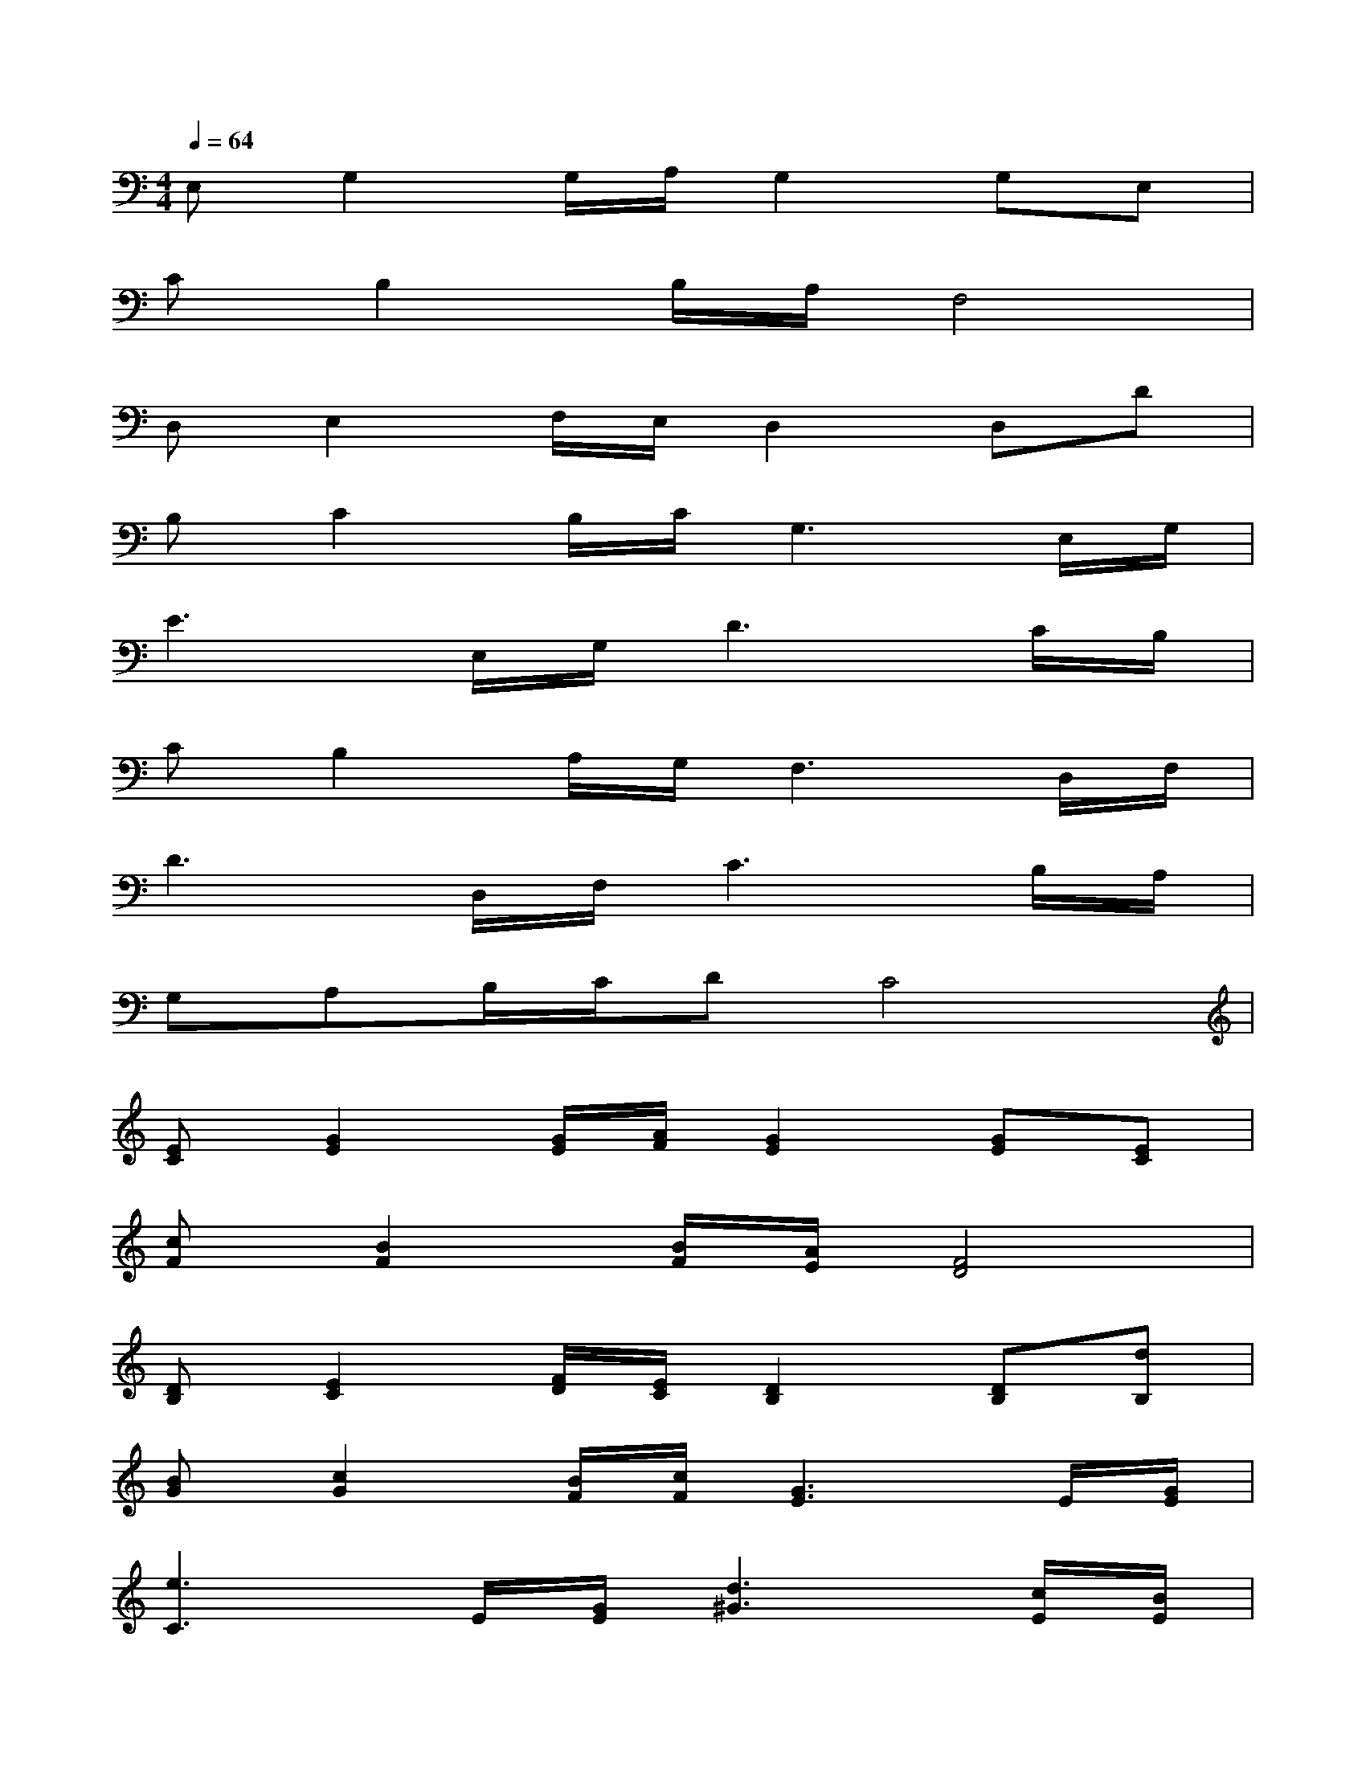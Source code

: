 X:1
T:
M:4/4
L:1/8
Q:1/4=64
K:C%0sharps
V:1
E,G,2G,/2A,/2G,2G,E,|
CB,2B,/2A,/2F,4|
D,E,2F,/2E,/2D,2D,D|
B,C2B,/2C/2G,3E,/2G,/2|
E3E,/2G,/2D3C/2B,/2|
CB,2A,/2G,/2F,3D,/2F,/2|
D3D,/2F,/2C3B,/2A,/2|
G,A,B,/2C/2DC4|
[EC][G2E2][G/2E/2][A/2F/2][G2E2][GE][EC]|
[cF][B2F2][B/2F/2][A/2E/2][F4D4]|
[DB,][E2C2][F/2D/2][E/2C/2][D2B,2][DB,][dB,]|
[BG][c2G2][B/2F/2][c/2F/2][G3E3]E/2[G/2E/2]|
[e3C3]E/2[G/2E/2][d3^G3][c/2E/2][B/2E/2]|
[cF][B2F2][A/2F/2][=G/2E/2][F3D3]D/2[F/2D/2]|
[d3B,3]D/2[F/2D/2][c3F3][B/2G/2][A/2G/2]|
[GF][AE][B/2D/2][c/2C/2][dB,][c2C2]xE/2G/2